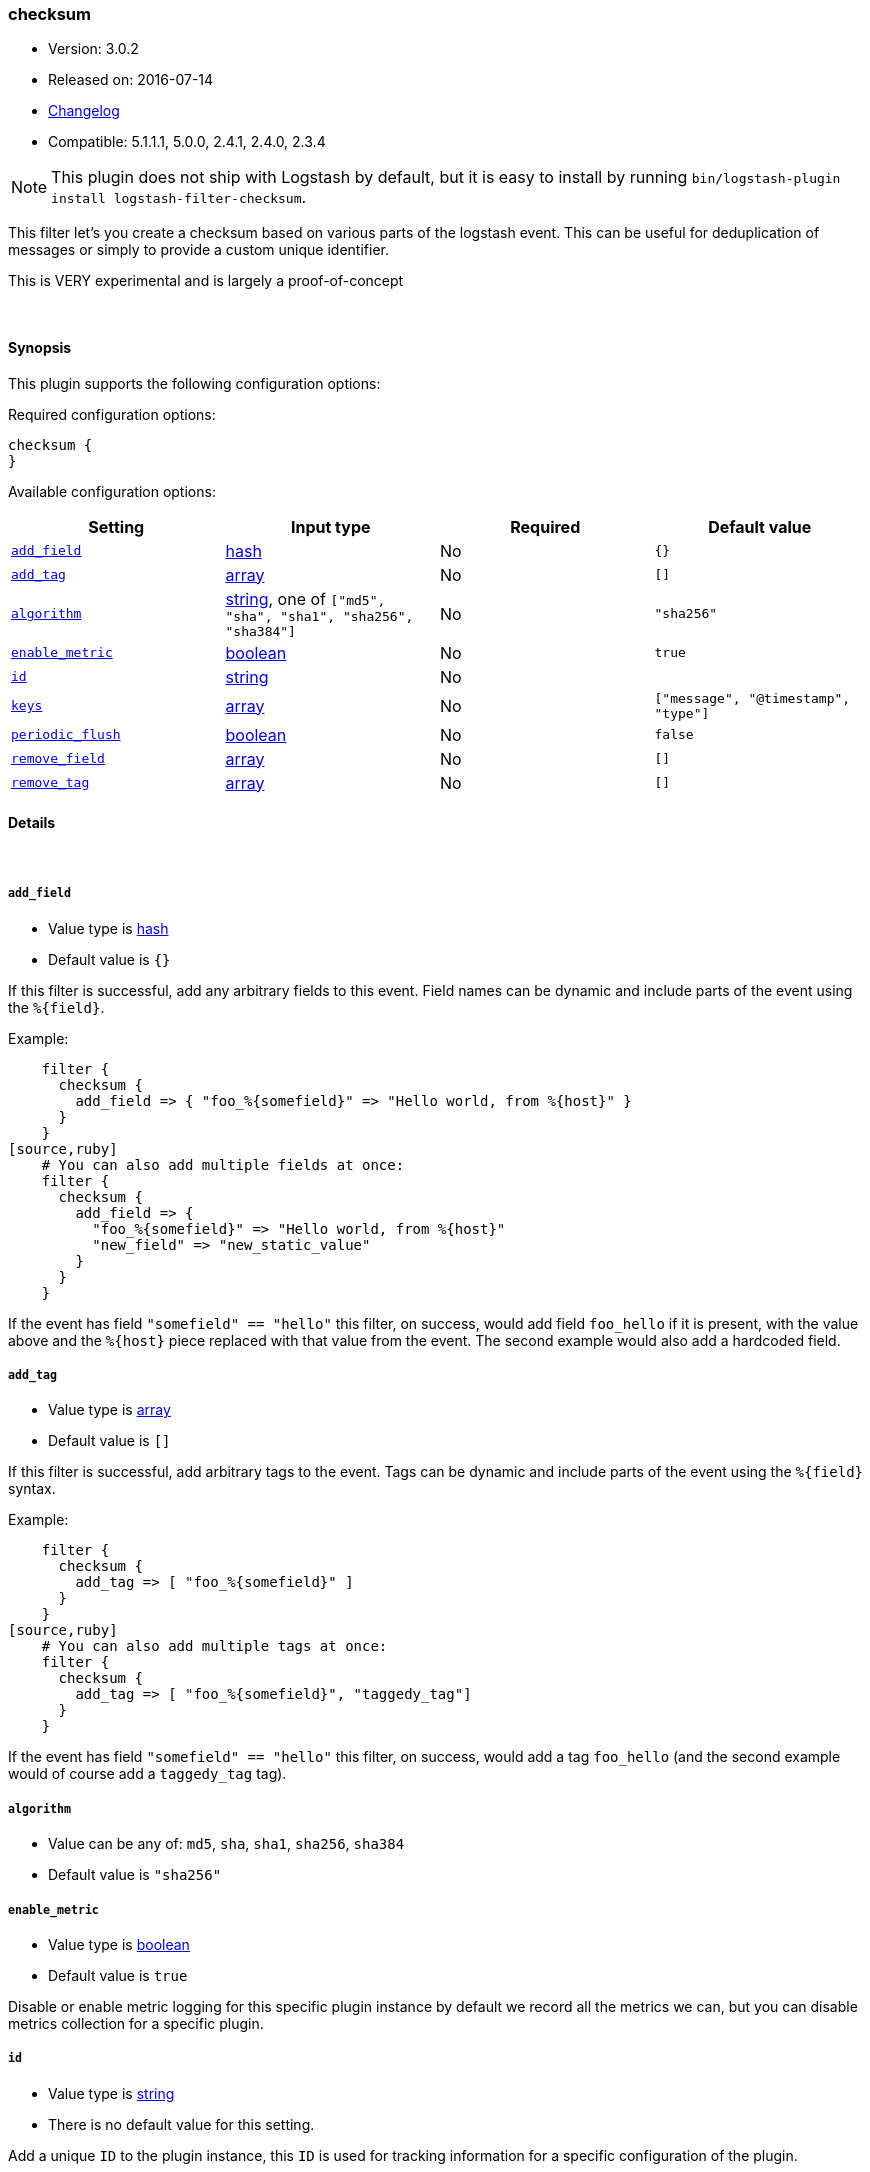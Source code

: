 [[plugins-filters-checksum]]
=== checksum

* Version: 3.0.2
* Released on: 2016-07-14
* https://github.com/logstash-plugins/logstash-filter-checksum/blob/master/CHANGELOG.md#302[Changelog]
* Compatible: 5.1.1.1, 5.0.0, 2.4.1, 2.4.0, 2.3.4


NOTE: This plugin does not ship with Logstash by default, but it is easy to install by running `bin/logstash-plugin install logstash-filter-checksum`.


This filter let's you create a checksum based on various parts
of the logstash event.
This can be useful for deduplication of messages or simply to provide
a custom unique identifier.

This is VERY experimental and is largely a proof-of-concept

&nbsp;

==== Synopsis

This plugin supports the following configuration options:

Required configuration options:

[source,json]
--------------------------
checksum {
}
--------------------------



Available configuration options:

[cols="<,<,<,<m",options="header",]
|=======================================================================
|Setting |Input type|Required|Default value
| <<plugins-filters-checksum-add_field>> |<<hash,hash>>|No|`{}`
| <<plugins-filters-checksum-add_tag>> |<<array,array>>|No|`[]`
| <<plugins-filters-checksum-algorithm>> |<<string,string>>, one of `["md5", "sha", "sha1", "sha256", "sha384"]`|No|`"sha256"`
| <<plugins-filters-checksum-enable_metric>> |<<boolean,boolean>>|No|`true`
| <<plugins-filters-checksum-id>> |<<string,string>>|No|
| <<plugins-filters-checksum-keys>> |<<array,array>>|No|`["message", "@timestamp", "type"]`
| <<plugins-filters-checksum-periodic_flush>> |<<boolean,boolean>>|No|`false`
| <<plugins-filters-checksum-remove_field>> |<<array,array>>|No|`[]`
| <<plugins-filters-checksum-remove_tag>> |<<array,array>>|No|`[]`
|=======================================================================


==== Details

&nbsp;

[[plugins-filters-checksum-add_field]]
===== `add_field` 

  * Value type is <<hash,hash>>
  * Default value is `{}`

If this filter is successful, add any arbitrary fields to this event.
Field names can be dynamic and include parts of the event using the `%{field}`.

Example:
[source,ruby]
    filter {
      checksum {
        add_field => { "foo_%{somefield}" => "Hello world, from %{host}" }
      }
    }
[source,ruby]
    # You can also add multiple fields at once:
    filter {
      checksum {
        add_field => {
          "foo_%{somefield}" => "Hello world, from %{host}"
          "new_field" => "new_static_value"
        }
      }
    }

If the event has field `"somefield" == "hello"` this filter, on success,
would add field `foo_hello` if it is present, with the
value above and the `%{host}` piece replaced with that value from the
event. The second example would also add a hardcoded field.

[[plugins-filters-checksum-add_tag]]
===== `add_tag` 

  * Value type is <<array,array>>
  * Default value is `[]`

If this filter is successful, add arbitrary tags to the event.
Tags can be dynamic and include parts of the event using the `%{field}`
syntax.

Example:
[source,ruby]
    filter {
      checksum {
        add_tag => [ "foo_%{somefield}" ]
      }
    }
[source,ruby]
    # You can also add multiple tags at once:
    filter {
      checksum {
        add_tag => [ "foo_%{somefield}", "taggedy_tag"]
      }
    }

If the event has field `"somefield" == "hello"` this filter, on success,
would add a tag `foo_hello` (and the second example would of course add a `taggedy_tag` tag).

[[plugins-filters-checksum-algorithm]]
===== `algorithm` 

  * Value can be any of: `md5`, `sha`, `sha1`, `sha256`, `sha384`
  * Default value is `"sha256"`



[[plugins-filters-checksum-enable_metric]]
===== `enable_metric` 

  * Value type is <<boolean,boolean>>
  * Default value is `true`

Disable or enable metric logging for this specific plugin instance
by default we record all the metrics we can, but you can disable metrics collection
for a specific plugin.

[[plugins-filters-checksum-id]]
===== `id` 

  * Value type is <<string,string>>
  * There is no default value for this setting.

Add a unique `ID` to the plugin instance, this `ID` is used for tracking
information for a specific configuration of the plugin.

```
output {
 stdout {
   id => "ABC"
 }
}
```

If you don't explicitely set this variable Logstash will generate a unique name.

[[plugins-filters-checksum-keys]]
===== `keys` 

  * Value type is <<array,array>>
  * Default value is `["message", "@timestamp", "type"]`

A list of keys to use in creating the string to checksum
Keys will be sorted before building the string
keys and values will then be concatenated with pipe delimeters
and checksummed

[[plugins-filters-checksum-periodic_flush]]
===== `periodic_flush` 

  * Value type is <<boolean,boolean>>
  * Default value is `false`

Call the filter flush method at regular interval.
Optional.

[[plugins-filters-checksum-remove_field]]
===== `remove_field` 

  * Value type is <<array,array>>
  * Default value is `[]`

If this filter is successful, remove arbitrary fields from this event.
Fields names can be dynamic and include parts of the event using the %{field}
Example:
[source,ruby]
    filter {
      checksum {
        remove_field => [ "foo_%{somefield}" ]
      }
    }
[source,ruby]
    # You can also remove multiple fields at once:
    filter {
      checksum {
        remove_field => [ "foo_%{somefield}", "my_extraneous_field" ]
      }
    }

If the event has field `"somefield" == "hello"` this filter, on success,
would remove the field with name `foo_hello` if it is present. The second
example would remove an additional, non-dynamic field.

[[plugins-filters-checksum-remove_tag]]
===== `remove_tag` 

  * Value type is <<array,array>>
  * Default value is `[]`

If this filter is successful, remove arbitrary tags from the event.
Tags can be dynamic and include parts of the event using the `%{field}`
syntax.

Example:
[source,ruby]
    filter {
      checksum {
        remove_tag => [ "foo_%{somefield}" ]
      }
    }
[source,ruby]
    # You can also remove multiple tags at once:
    filter {
      checksum {
        remove_tag => [ "foo_%{somefield}", "sad_unwanted_tag"]
      }
    }

If the event has field `"somefield" == "hello"` this filter, on success,
would remove the tag `foo_hello` if it is present. The second example
would remove a sad, unwanted tag as well.


